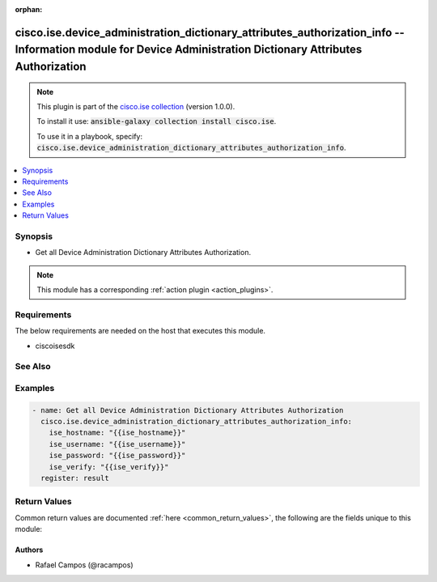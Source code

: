 .. Document meta

:orphan:

.. Anchors

.. _ansible_collections.cisco.ise.device_administration_dictionary_attributes_authorization_info_module:

.. Anchors: short name for ansible.builtin

.. Anchors: aliases



.. Title

cisco.ise.device_administration_dictionary_attributes_authorization_info -- Information module for Device Administration Dictionary Attributes Authorization
++++++++++++++++++++++++++++++++++++++++++++++++++++++++++++++++++++++++++++++++++++++++++++++++++++++++++++++++++++++++++++++++++++++++++++++++++++++++++++

.. Collection note

.. note::
    This plugin is part of the `cisco.ise collection <https://galaxy.ansible.com/cisco/ise>`_ (version 1.0.0).

    To install it use: :code:`ansible-galaxy collection install cisco.ise`.

    To use it in a playbook, specify: :code:`cisco.ise.device_administration_dictionary_attributes_authorization_info`.

.. version_added

.. versionadded:: 1.0.0 of cisco.ise

.. contents::
   :local:
   :depth: 1

.. Deprecated


Synopsis
--------

.. Description

- Get all Device Administration Dictionary Attributes Authorization.

.. note::
    This module has a corresponding :ref:`action plugin <action_plugins>`.

.. Aliases


.. Requirements

Requirements
------------
The below requirements are needed on the host that executes this module.

- ciscoisesdk


.. Options


.. Notes


.. Seealso

See Also
--------

.. seealso::

   `Device Administration Dictionary Attributes Authorization reference <https://ciscoisesdk.readthedocs.io/en/latest/api/api.html#v3-0-0-summary>`_
       Complete reference of the Device Administration Dictionary Attributes Authorization object model.

.. Examples

Examples
--------

.. code-block:: yaml+jinja

    
    - name: Get all Device Administration Dictionary Attributes Authorization
      cisco.ise.device_administration_dictionary_attributes_authorization_info:
        ise_hostname: "{{ise_hostname}}"
        ise_username: "{{ise_username}}"
        ise_password: "{{ise_password}}"
        ise_verify: "{{ise_verify}}"
      register: result





.. Facts


.. Return values

Return Values
-------------
Common return values are documented :ref:`here <common_return_values>`, the following are the fields unique to this module:

.. raw:: html

    <table border=0 cellpadding=0 class="documentation-table">
        <tr>
            <th colspan="1">Key</th>
            <th>Returned</th>
            <th width="100%">Description</th>
        </tr>
                    <tr>
                                <td colspan="1">
                    <div class="ansibleOptionAnchor" id="return-ise_response"></div>
                    <b>ise_response</b>
                    <a class="ansibleOptionLink" href="#return-ise_response" title="Permalink to this return value"></a>
                    <div style="font-size: small">
                      <span style="color: purple">dictionary</span>
                                          </div>
                                    </td>
                <td>always</td>
                <td>
                                            <div>A dictionary or list with the response returned by the Cisco ISE Python SDK</div>
                                        <br/>
                                            <div style="font-size: smaller"><b>Sample:</b></div>
                                                <div style="font-size: smaller; color: blue; word-wrap: break-word; word-break: break-all;">{
      &quot;response&quot;: [
        {
          &quot;allowedValues&quot;: [
            {
              &quot;isDefault&quot;: true,
              &quot;key&quot;: &quot;string&quot;,
              &quot;value&quot;: &quot;string&quot;
            }
          ],
          &quot;dataType&quot;: &quot;string&quot;,
          &quot;description&quot;: &quot;string&quot;,
          &quot;dictionaryName&quot;: &quot;string&quot;,
          &quot;directionType&quot;: &quot;string&quot;,
          &quot;id&quot;: &quot;string&quot;,
          &quot;internalName&quot;: &quot;string&quot;,
          &quot;name&quot;: &quot;string&quot;
        }
      ],
      &quot;version&quot;: &quot;string&quot;
    }</div>
                                    </td>
            </tr>
                        </table>
    <br/><br/>

..  Status (Presently only deprecated)


.. Authors

Authors
~~~~~~~

- Rafael Campos (@racampos)



.. Parsing errors

